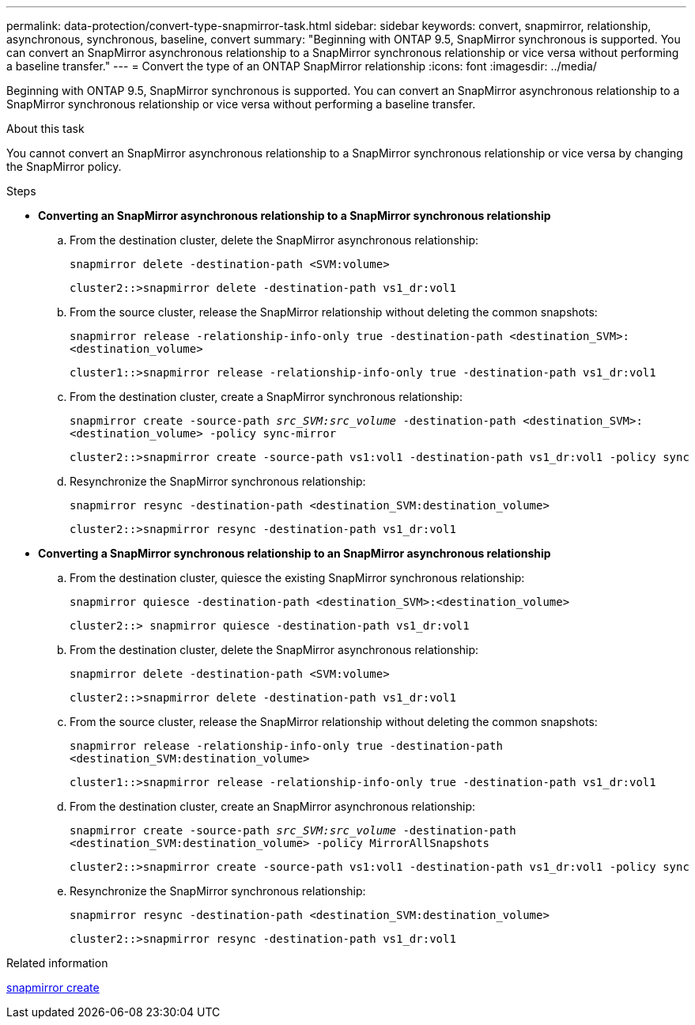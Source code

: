 ---
permalink: data-protection/convert-type-snapmirror-task.html
sidebar: sidebar
keywords: convert, snapmirror, relationship, asynchronous, synchronous, baseline, convert
summary: "Beginning with ONTAP 9.5, SnapMirror synchronous is supported. You can convert an SnapMirror asynchronous relationship to a SnapMirror synchronous relationship or vice versa without performing a baseline transfer."
---
= Convert the type of an ONTAP SnapMirror relationship
:icons: font
:imagesdir: ../media/

[.lead]
Beginning with ONTAP 9.5, SnapMirror synchronous is supported. You can convert an SnapMirror asynchronous relationship to a SnapMirror synchronous relationship or vice versa without performing a baseline transfer.

.About this task

You cannot convert an SnapMirror asynchronous relationship to a SnapMirror synchronous relationship or vice versa by changing the SnapMirror policy.

.Steps

* *Converting an SnapMirror asynchronous relationship to a SnapMirror synchronous relationship*
 .. From the destination cluster, delete the SnapMirror asynchronous relationship:
+
`snapmirror delete -destination-path <SVM:volume>`
+
----
cluster2::>snapmirror delete -destination-path vs1_dr:vol1
----

 .. From the source cluster, release the SnapMirror relationship without deleting the common snapshots:
+
`snapmirror release -relationship-info-only true -destination-path <destination_SVM>:<destination_volume>`
+
----
cluster1::>snapmirror release -relationship-info-only true -destination-path vs1_dr:vol1
----

 .. From the destination cluster, create a SnapMirror synchronous relationship:
+
`snapmirror create -source-path _src_SVM:src_volume_ -destination-path <destination_SVM>:<destination_volume> -policy sync-mirror`
+
----
cluster2::>snapmirror create -source-path vs1:vol1 -destination-path vs1_dr:vol1 -policy sync
----

 .. Resynchronize the SnapMirror synchronous relationship:
+
`snapmirror resync -destination-path <destination_SVM:destination_volume>`
+
----
cluster2::>snapmirror resync -destination-path vs1_dr:vol1
----
* *Converting a SnapMirror synchronous relationship to an SnapMirror asynchronous relationship*
 .. From the destination cluster, quiesce the existing SnapMirror synchronous relationship:
+
`snapmirror quiesce -destination-path <destination_SVM>:<destination_volume>`
+
----
cluster2::> snapmirror quiesce -destination-path vs1_dr:vol1
----

 .. From the destination cluster, delete the SnapMirror asynchronous relationship:
+
`snapmirror delete -destination-path <SVM:volume>`
+
----
cluster2::>snapmirror delete -destination-path vs1_dr:vol1
----

 .. From the source cluster, release the SnapMirror relationship without deleting the common snapshots:
+
`snapmirror release -relationship-info-only true -destination-path <destination_SVM:destination_volume>`
+
----
cluster1::>snapmirror release -relationship-info-only true -destination-path vs1_dr:vol1
----

 .. From the destination cluster, create an SnapMirror asynchronous relationship:
+
`snapmirror create -source-path _src_SVM:src_volume_ -destination-path <destination_SVM:destination_volume> -policy MirrorAllSnapshots`
+
----
cluster2::>snapmirror create -source-path vs1:vol1 -destination-path vs1_dr:vol1 -policy sync
----

 .. Resynchronize the SnapMirror synchronous relationship:
+
`snapmirror resync -destination-path <destination_SVM:destination_volume>`
+
----
cluster2::>snapmirror resync -destination-path vs1_dr:vol1
----

.Related information
link:https://docs.netapp.com/us-en/ontap-cli/snapmirror-create.html[snapmirror create^]


// 2025 June 27, ONTAPDOC-2960
// 2025-Apr-15, ONTAPDOC-2803
// 2024-Aug-30, ONTAPDOC-2346
// 2024-7-10 ontapdoc-2192
// 07 DEC 2021, BURT 1430515
